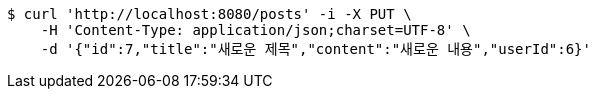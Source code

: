 [source,bash]
----
$ curl 'http://localhost:8080/posts' -i -X PUT \
    -H 'Content-Type: application/json;charset=UTF-8' \
    -d '{"id":7,"title":"새로운 제목","content":"새로운 내용","userId":6}'
----